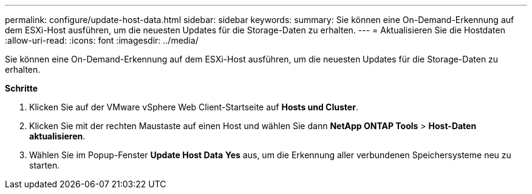 ---
permalink: configure/update-host-data.html 
sidebar: sidebar 
keywords:  
summary: Sie können eine On-Demand-Erkennung auf dem ESXi-Host ausführen, um die neuesten Updates für die Storage-Daten zu erhalten. 
---
= Aktualisieren Sie die Hostdaten
:allow-uri-read: 
:icons: font
:imagesdir: ../media/


[role="lead"]
Sie können eine On-Demand-Erkennung auf dem ESXi-Host ausführen, um die neuesten Updates für die Storage-Daten zu erhalten.

*Schritte*

. Klicken Sie auf der VMware vSphere Web Client-Startseite auf *Hosts und Cluster*.
. Klicken Sie mit der rechten Maustaste auf einen Host und wählen Sie dann *NetApp ONTAP Tools* > *Host-Daten aktualisieren*.
. Wählen Sie im Popup-Fenster *Update Host Data* *Yes* aus, um die Erkennung aller verbundenen Speichersysteme neu zu starten.

